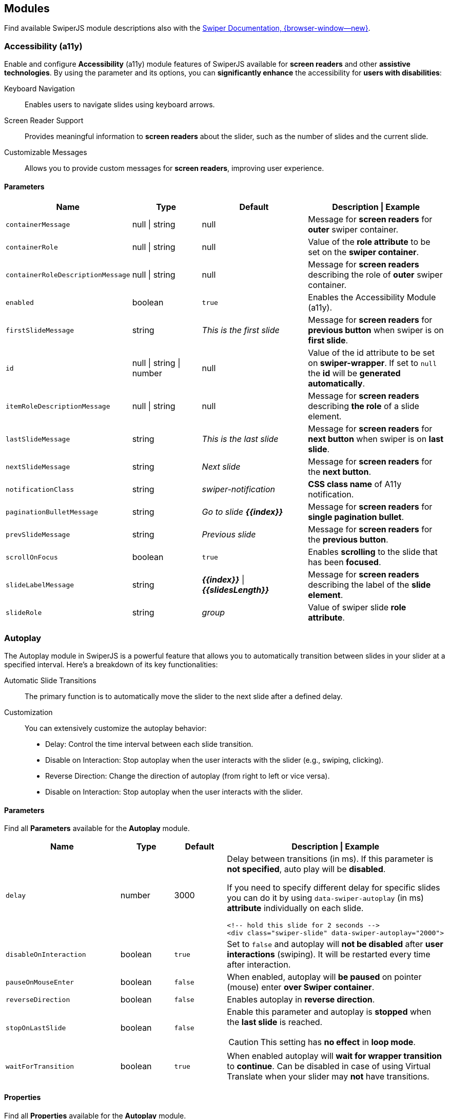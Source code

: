 [role="mt-5"]
[[swiper-modules]]
== Modules

Find available SwiperJS module descriptions also with the
https://swiperjs.com/swiper-api#modules[Swiper Documentation, {browser-window--new}].


[role="mt-5"]
[[swiper-modules-a11y]]
=== Accessibility (a11y)

Enable and configure *Accessibility* (a11y) module features of SwiperJS
available for **screen readers** and other *assistive technologies*. By using
the parameter and its options, you can *significantly enhance* the
accessibility for *users with disabilities*:

Keyboard Navigation::
Enables users to navigate slides using keyboard arrows.

Screen Reader Support::
Provides meaningful information to *screen readers* about the slider,
such as the number of slides and the current slide.

Customizable Messages::
Allows you to provide custom messages for *screen readers*, improving
user experience.

[role="mt-4"]
[[swiper-modules-a11y-parameters]]
==== Parameters

[cols="3,2,3,4a", subs=+macros, options="header", width="100%", role="rtable mt-4 mb-5"]
|===
|Name |Type |Default |Description \| Example

|`containerMessage`
|null \| string
|null
|Message for *screen readers* for *outer* swiper container.

|`containerRole`
|null \| string
|null
|Value of the *role attribute* to be set on the *swiper container*.

|`containerRoleDescriptionMessage`
|null \| string
|null
|Message for *screen readers* describing the role of *outer* swiper container.

|`enabled`
|boolean
|`true`
|Enables the Accessibility Module (a11y).

|`firstSlideMessage`
|string
|_This is the first slide_
|Message for *screen readers* for *previous button* when swiper
is on *first slide*.

|`id`
|null \| string \| number
|null
|Value of the id attribute to be set on *swiper-wrapper*. If set to
`null` the *id* will be *generated automatically*.

|`itemRoleDescriptionMessage`
|null \| string
|null
|Message for *screen readers* describing *the role* of a slide element.

|`lastSlideMessage`
|string
|_This is the last slide_
|Message for *screen readers* for *next button* when swiper
is on *last slide*.

|`nextSlideMessage`
|string
|_Next slide_
|Message for *screen readers* for the *next button*.

|`notificationClass`
|string
|_swiper-notification_
|*CSS class name* of A11y notification.

|`paginationBulletMessage`
|string
|_Go to slide **{{index}}**_
|Message for *screen readers* for *single pagination bullet*.

|`prevSlideMessage`
|string
|_Previous slide_
|Message for *screen readers* for the *previous button*.

|`scrollOnFocus`
|boolean
|`true`
|Enables *scrolling* to the slide that has been *focused*.

|`slideLabelMessage`
|string
|_**{{index}}**_ \| _**{{slidesLength}}**_
|Message for *screen readers* describing the label of the *slide element*.

|`slideRole`
|string
|_group_
|Value of swiper slide *role attribute*.

|===

[role="mt-5"]
[[swiper-modules-autoplay]]
=== Autoplay

The Autoplay module in SwiperJS is a powerful feature that allows you to
automatically transition between slides in your slider at a specified
interval. Here's a breakdown of its key functionalities:

Automatic Slide Transitions::
The primary function is to automatically move the slider to the next
slide after a defined delay.

Customization::
You can extensively customize the autoplay behavior:

* Delay:
  Control the time interval between each slide transition.
* Disable on Interaction:
  Stop autoplay when the user interacts with the slider (e.g., swiping, clicking).
* Reverse Direction:
  Change the direction of autoplay (from right to left or vice versa).
* Disable on Interaction:
  Stop autoplay when the user interacts with the slider.

[role="mt-4"]
[[swiper-modules-autoplay-parameters]]
==== Parameters

Find all *Parameters* available for the *Autoplay* module.

[cols="4,2,2,4a", subs=+macros, options="header", width="100%", role="rtable mt-4 mb-5"]
|===
|Name |Type |Default |Description \| Example

|`delay`
|number
|3000
|Delay between transitions (in ms). If this parameter is *not specified*,
auto play will be *disabled*.

If you need to specify different delay for specific slides you can do it
by using `data-swiper-autoplay` (in ms) *attribute* individually on each
slide.

[source, html]
----
<!-- hold this slide for 2 seconds -->
<div class="swiper-slide" data-swiper-autoplay="2000">
----

|`disableOnInteraction`
|boolean
|`true`
|Set to `false` and autoplay will *not be disabled* after *user interactions*
(swiping). It will be restarted every time after interaction.

|`pauseOnMouseEnter`
|boolean
|`false`
|When enabled, autoplay will *be paused* on pointer (mouse) enter
*over Swiper container*.

|`reverseDirection`
|boolean
|`false`
|Enables autoplay in *reverse direction*.

|`stopOnLastSlide`
|boolean
|`false`
|Enable this parameter and autoplay is *stopped* when the *last slide*
is reached.

[CAUTION]
====
This setting has *no effect* in *loop mode*.
====

|`waitForTransition`
|boolean
|`true`
|When enabled autoplay will *wait for wrapper transition* to *continue*.
Can be disabled in case of using Virtual Translate when your slider may
*not* have transitions.

|===

[role="mt-4"]
[[swiper-modules-autoplay-properties]]
==== Properties

Find all *Properties* available for the *Autoplay* module.

[cols="3,3,6a", subs=+macros, options="header", width="100%", role="rtable mt-4 mb-5"]
|===
|Name |Type |Description

|`paused`
|boolean
|Indicate whether autoplay is paused.

|`running`
|boolean
|Indicate whether autoplay is enabled and running.

|`timeLeft`
|number
|If autoplay is *paused*, it contains the *time left* (in ms) before
transition starts to *next slide*.

|===

[role="mt-4"]
[[swiper-modules-autoplay-methods]]
==== Methods

Find all *Methods* available for the *Autoplay* module.

[cols="3,9a", subs=+macros, options="header", width="100%", role="rtable"]
|===
|Name |Description

|`paused`
|Pause autoplay.

|`resume`
|Resume autoplay.

|`start`
|Starts autoplay.

|`stop`
|Stops autoplay.

|===

Find all events availalable for the 
[role="mt-4"]
[[swiper-modules-autoplay-events]]
==== Events

Find all *Events* available for the *Autoplay* module.

[NOTE]
====
All events receives *swiper* event *data* as an *argument*.
====

[role="mt-4"]
[[swiper-modules-event-autoplay]]
===== autoplay

Event will be fired when *slide changed* with autoplay.

[cols="12a", subs=+macros, options="header", width="100%", role="rtable mt-4 mb-5"]
|===
|Usage

|
[source, js]
----
const swiper = new Swiper('.swiper', {
  // option settings ...
  on: {
    autoplay: (swiper) => {
      // do something
    }
  }
});
----

|===

[role="mt-4"]
[[swiper-modules-event-autoplayPause]]
===== autoplayPause

Event will be fired on autoplay *pause*.

[cols="12a", subs=+macros, options="header", width="100%", role="rtable mt-4 mb-5"]
|===
|Usage

|
[source, js]
----
const swiper = new Swiper('.swiper', {
  // option settings ...
  on: {
    autoplayPause: (swiper) => {
      // do something
    }
  }
});
----

|===

[role="mt-4"]
[[swiper-modules-event-autoplayResume]]
===== autoplayResume

Event will be fired on autoplay *resume*.

[cols="12a", subs=+macros, options="header", width="100%", role="rtable mt-4 mb-5"]
|===
|Usage

|
[source, js]
----
const swiper = new Swiper('.swiper', {
  // option settings ...
  on: {
    autoplayResume: (swiper) => {
      // do something
    }
  }
});
----

|===

[role="mt-4"]
[[swiper-modules-event-autoplayStart]]
===== autoplayStart

Event will be fired in case autoplay has been *started*.

[cols="12a", subs=+macros, options="header", width="100%", role="rtable mt-4 mb-5"]
|===
|Usage

|
[source, js]
----
const swiper = new Swiper('.swiper', {
  // option settings ...
  on: {
    autoplayStart: (swiper) => {
      // do something
    }
  }
});
----

|===

[role="mt-4"]
[[swiper-modules-event-autoplayStop]]
===== autoplayStop

Event will be fired when autoplay has been *stopped*.

[cols="12a", subs=+macros, options="header", width="100%", role="rtable mt-4 mb-5"]
|===
|Usage

|
[source, js]
----
const swiper = new Swiper('.swiper', {
  // option settings ...
  on: {
    autoplayStop: (swiper) => {
      // do something
    }
  }
});
----

|===

[role="mt-4"]
[[swiper-modules-event-autoplayTimeLeft]]
===== autoplayTimeLeft

Event fires *continuously* while autoplay is *enabled*. It
contains *time left* (in ms) before transition to next slide
and *percentage* of the *time* related to *autoplay delay*.

[NOTE]
====
Receives *swiper*, *timeLeft*, *percentage* event *data* as *arguments*.
====

[cols="12a", subs=+macros, options="header", width="100%", role="rtable mt-4 mb-5"]
|===
|Usage

|
[source, js]
----
const swiper = new Swiper('.swiper', {
  // option settings ...
  on: {
    autoplayTimeLeft: (swiper, timeLeft, percentage) => {
      // do something
    }
  }
});
----

|===


[role="mt-5"]
[[swiper-modules-controller]]
=== Controller

In SwiperJS, the Controller module allows to *synchronize* the *movement*
of one or *multiple* slider instances. This is incredibly useful for
creating complex, *interconnected* slider experiences. Here's a breakdown of
its key functionalities:

Master/Slave Relationship::
You designate one swiper instance as the *master* and others as *slaves*.

Synchronized Slides::
When the *master* swiper *changes* slides, the slave swipers automatically
move to the *corresponding* position.

Inverse Control::
You can configure the slaves to move in the *opposite* direction of the
master.

By Slide or by Progress::
Control can be based on the *slide index* of the master or its overall
*progress percentage*.


[role="mt-4"]
[[swiper-modules-controller-parameters]]
==== Parameters

Find all available *parameters* available for a *Controller*.

[cols="3,2,3,4a", subs=+macros, options="header", width="100%", role="rtable mt-4 mb-5"]
|===
|Name |Type |Default |Description \| Example

|`by`
|_slide_ \| _container_
|_slide_
|Defines, as a *string*, to *control* another slider or (multiple sliders)
slide by slide. With respect to other slider's *grid* or depending on all
sliders *container*, depending on total slider percentage.

|`control`
|any
|*no default*
|Pass another sniper instance or an *array* of (multiple) sniper instances
that should be controlled by this swiper. Also accepts a *string* with a
*CSS selector* or the *HTML Element*  of a swiper.

|`inverse`
|boolean
|`false`
|If set to `true`, the controlling *direction* will be *inverted*.

|===

[role="mt-4"]
[[swiper-modules-controller-methods]]
==== Methods

Find below available *Methods* for the SwiperJS *Controller* module.

[cols="3,9a", subs=+macros, options="header", width="100%", role="rtable"]
|===
|Method |Description \| Example

|`control`
|Pass a swiper instance or an *array* of (multiple) instances that
should be *controlled* by this *swiper*.

[source, js]
----
// single instance
swiper.control(instance);

// multiple instances
swiper.control(instances[]);
----

|===


[role="mt-5"]
[[swiper-modules-cards-effect]]
=== Cards Effect

The Cards Effect module in SwiperJS adds a visually appealing, card-like
sliding *animation* for *transitions* between slides in a SwiperJS slider
instance.

[NOTE]
====
Be sure to have the parameter `effect` set to _cards_ in order to make the
module work.
====

[role="mt-4"]
[[swiper-modules-cards-effect-parameters]]
==== Parameters

Find below available *Parameters* for the SwiperJS *Cards Effect* module.

[cols="3,2,3,4a", subs=+macros, options="header", width="100%", role="rtable mt-4 mb-5"]
|===
|Name |Type |Default |Description

|`perSlideOffset`
|number
|8
|Offset distance per slide (in px).

|`perSlideRotate`
|number
|2
|Rotate angle per slide (in degrees).

|`rotate`
|boolean
|`true`
|Enables cards rotation.

|`slideShadows`
|boolean
|`true`
|Enables slides shadows.

|===


[role="mt-5"]
[[swiper-modules-scover-effect]]
=== Coverflow Effect

Be sure to have the `effect` param set to `'coverflow'` in order for
this to work.

[role="mt-4"]
[[swiper-modules-cover-effect-parameters]]
==== Parameters

[cols="3,2,3,4a", subs=+macros, options="header", width="100%", role="rtable mt-4 mb-5"]
|===
|Name |Type |Default |Description

|`depth`
|number
|100
|Depth offset in px (slides translate in Z axis).

|`modifier`
|number
|1
|Effect multiplier.

|`rotate`
|number
|50
|Slide rotate in degrees.

|`scale`
|number
|1
|Slide scale effect.

|`slideShadows`
|boolean
|`true`
|Enables slides shadows.

|`stretch`
|number
|0
|Stretch space between slides (in px).
|===


[role="mt-5"]
[[swiper-modules-creative-effect]]
=== Creative Effect

The Creative Effect module in SwiperJS is a powerful tool for creating
highly customized and visually striking slide transitions. Here's a breakdown
of its key features:

Highly Customizable Transitions::
Allows you to define unique transformations for each slide (previous, next,
and active) using properties like translate, rotate, scale, opacity, and more.
This flexibility enables you to create a wide range of effects, from subtle
shifts to dramatic 3D transformations.

Precise Control::
Offers fine-grained control over the timing and appearance of each effect
by manipulating CSS properties directly. You can adjust the intensity,
duration, and easing of transitions to achieve the desired visual impact.

[NOTE]
====
Be sure to have the parameter `effect` set to _creative_ in order to make
the module work.
====

[role="mt-4"]
[[swiper-modules-creative-effect-parameters]]
==== Parameters

Find below available *Parameters* for the SwiperJS *Creative Effect* module.

[cols="3,2,3,4a", subs=+macros, options="header", width="100%", role="rtable mt-4 mb-5"]
|===
|Name |Type |Default |Description \| Example

|`limitProgress`
|number
|1 
|Limit progress/offset to amount of side slides. If `1`, then slides all
slides after prev/next will have same state. If `2`, then all slides
after 2nd before/after active will have same state, etc.

|`next`
|CreativeEffectTransform
|*no default*
|Next slide transformations.

// kapott 1
   kapott 1

|`perspective`
|boolean
|`true`
|Enable this parameter if your custom transforms require 3D transformations
like `translateZ`, `rotateX`, `rotateY.

|`prev`
|CreativeEffectTransform
|*no defaults*
|Previous slide transformations. Accepts object of the following type:

// kapott 2
   kapott 2

|`progressMultiplier`
|number
|1
|Allows to multiply slides transformations and opacity.

|`shadowPerProgress`
|boolean
|`false`
|Splits shadow "opacity" per slide based on `limitProgress` (only if
transformation shadows enabled). E.g. setting `limitProgress: 2` and
enabling `shadowPerProgress`, will set shadow opacity to `0.5` and
`1` on two slides next to active. With this parameter disabled, all
slides beside active will have shadow with `1` opacity

|===


[role="mt-5"]
[[swiper-modules-cube-effect]]
=== Cube Effect

The Cube Effect module in SwiperJS adds a 3D cube-like rotation effect
to the *transitions* between slides in a SwiperJS slider instance.

[NOTE]
====
Be sure to have the parameter `effect` set to _cube_ in order to make the
module work.
====

[role="mt-4"]
[[swiper-modules-cube-effect-parameters]]
==== Parameters

Find below available *Parameters* for the SwiperJS *Cube Effect* module.

[cols="3,2,3,4a", subs=+macros, options="header", width="100%", role="rtable mt-4 mb-5"]
|===
|Name |Type |Default |Description

|`shadow`
|boolean
|`true`
|Enables main slider shadow.

|`shadowOffset`
|number
|20
|Main shadow offset in px.

|`shadowScale`
|number
|0.94
|Main shadow scale ratio.

|`slideShadows`
|boolean
|`true`
|Enables slides shadows.

|===


[role="mt-5"]
[[swiper-modules-fade-effect]]
=== Fade Effect

The Fade Effect module in SwiperJS is a powerful tool for creating smooth
and visually appealing *transitions* between slides in your slider.

[NOTE]
====
Be sure to have the `effect` parameter set to _fade_ in order in order to
make the module work.

Parameter `crossFade` should be set to `true` in order to avoid seeing
content *behind* or *underneath*.
====

[role="mt-4"]
[[swiper-modules-fade-effect-parameters]]
==== Parameters

Find below available *Parameters* for the SwiperJS *Fade Effect* module.

[cols="3,2,3,4a", subs=+macros, options="header", width="100%", role="rtable mt-4 mb-5"]
|===
|Name |Type |Default |Description

|`crossFade`
|boolean
|`false`
|Enables slides cross fade.
|===


[role="mt-5"]
[[swiper-modules-flip-effect]]
=== Flip Effect

The Flip Effect module in SwiperJS adds a 3D flip animation to the slides
in your slider. 

[NOTE]
====
Be sure to have the parameter `effect` set to _flip_ in order to make the
module work.
====

[role="mt-4"]
[[swiper-modules-flip-effect-parameters]]
==== Parameters

Find below available *Parameters* for the SwiperJS *Flip Effect* module.

[cols="3,2,3,4a", subs=+macros, options="header", width="100%", role="rtable mt-4 mb-5"]
|===
|Name |Type |Default |Description

|`limitRotation`
|boolean
|`true`
|Limit edge slides rotation.

|`slideShadows`
|boolean
|`true`
|Enables slides shadows.

|===


[role="mt-5"]
[[swiper-modules-free-mode]]
=== Free Mode

In SwiperJS, the Free Mode module allows for a more *fluid* and *interactive*
sliding experience. Here's a breakdown of its key features:

Free Movement::
Slides can be freely dragged and positioned anywhere within the slider
container.

Momentum::
When the user releases the slide, it continues to move with momentum,
simulating realistic inertia.

Sticky Option::
This *optional* feature *snaps* the slide to the nearest position when
it comes to rest, providing a more controlled experience.


[role="mt-4"]
[[swiper-modules-free-mode-parameters]]
==== Parameters

Find below available *Parameters* for the SwiperJS *Free Mode* module.

[cols="3,2,3,4a", subs=+macros, options="header", width="100%", role="rtable mt-4 mb-5"]
|===
|Name |Type |Default |Description

|`enabled`
|boolean
|`false`
|Whether the free mode is enabled.

|`minimumVelocity`
|number
|0.02
|Minimum touchmove-velocity required to trigger free mode momentum.

|`momentum`
|boolean
|`true`
|If enabled, then slide will keep moving for a while after you release it.

|`momentumBounce`
|boolean
|`true`
|Set to `false` if you want to disable momentum bounce in free mode.

|`momentumBounceRatio`
|number
|1
|Higher value produces larger momentum bounce effect.

|`momentumRatio`
|number
|1
|Higher value produces larger momentum distance after you release slider.

|`momentumVelocityRatio`
|number
|1
|Higher value produces larger momentum velocity after you release slider.

|`sticky`
|boolean
|`false`
|Set to enabled to enable snap to slides positions in free mode.

|===


[role="mt-5"]
[[swiper-modules-grid]]
=== Grid

The Grid module in SwiperJS allows you to create multi-row sliders,
effectively arranging slides into a grid-like structure. Here's a
breakdown of its key features:

Multi-row layouts::
Define the number of rows (`grid.rows`) to control how slides are distributed
within the slider.

Fill direction::
Control how slides fill the rows:

* grid.fill: *row*, Slides fill rows from left to right.
* grid.fill: *column*, Slides fill columns from top to bottom.

[role="mt-4"]
[[swiper-modules-grid-parameters]]
==== Parameters

Find below available *Parameters* for the SwiperJS *Grid* module.

[cols="3,2,3,4a", subs=+macros, options="header", width="100%", role="rtable mt-4 mb-5"]
|===
|Name |Type |Default |Description \| Example

|`fill`
|_row_ \| _column_
|_column_
| Can be _column_ or _row_. Defines how slides should fill rows,
by column or by row.

[NOTE]
====
If used with loop mode make sure number of slides is even specified in
loop mode requirements, or enable `loopAddBlankSlides` parameter
====

|`rows`
|number
|1
|Number of slides rows, for multirow layout.

|===


[role="mt-5"]
[[swiper-modules-hash-navigation]]
=== Hash Navigation

Hash navigation is intended to have a link to specific slide that allows
to load page with specific slide opened.

To make it work, you need to enable it by passing:

* `hashNavigation: true` parameter and adding slides hashes in
* `data-hash` attribute:

[role="mt-4"]
.HTML Structure
[source, html]
----
<div id="swiperHashNavigation" class="swiper swiper-container">
  <div class="swiper-wrapper">
    <div class="swiper-slide" data-hash="slide1">Slide 1</div>
    <div class="swiper-slide" data-hash="slide2">Slide 2</div>
    <div class="swiper-slide" data-hash="slide3">Slide 3</div>
    <div class="swiper-slide" data-hash="slide4">Slide 4</div>
    <div class="swiper-slide" data-hash="slide5">Slide 5</div>
    ...
  </div>
</div>
----

[role="mb-5"]
.Swiper Initialization
[source, js]
----
const swiper = new Swiper('#swiperHashNavigation', {
    //enable hash navigation
    hashNavigation: true
});
----

[role="mt-4"]
[[swiper-modules-hash-navigation-parameters]]
==== Parameters

Find below available *Parameters* for the SwiperJS *Hash Navigation* module.

[cols="2,2,2,6a", subs=+macros, options="header", width="100%", role="rtable mt-4 mb-5"]
|===
|Name |Type |Default |Description

|`getSlideIndex`
|function(swiper, hash)
|*no default*
|Designed to be used with Virtual slides when it is impossible to find
slide in DOM by hash (e.g. not yet rendered).

|`replaceState`
|boolean
|`false`
|Works in addition to hashnav to replace current url state with the new one
instead of adding it to history.

|`watchState`
|boolean
|`false`
|Set to `true` to enable also navigation through slides (when hashnav is
enabled) by browser history or by setting directly hash on document location.

|===

[role="mt-4"]
[[swiper-modules-hash-navigation-events]]
==== Events

Find below available *Events* for the SwiperJS *Hash Navigation* module.

[role="mt-4"]
[[swiper-modules-hash-navigation-events-hashChange]]
===== hashChange

Event fired on window hash change.

[cols="12a", subs=+macros, options="header", width="100%", role="rtable mt-4 mb-5"]
|===
|Usage

|
[source, js]
----
const swiper = new Swiper('.swiper', {
  // option settings ...
  on: {
    hashChange: (swiper) => {
      // do something
    }
  }
});
----

|===

[role="mt-4"]
[[swiper-modules-hash-navigation-events-hashSet]]
===== hashSet

Event fired when swiper updates the hash.

[cols="12a", subs=+macros, options="header", width="100%", role="rtable mt-4 mb-5"]
|===
|Usage

|
[source, js]
----
const swiper = new Swiper('.swiper', {
  // option settings ...
  on: {
    hashSet: (swiper) => {
      // do something
    }
  }
});
----

|===


[role="mt-5"]
[[swiper-modules-history-navigation]]
=== History Navigation

The History Navigation module in SwiperJS allows you to integrate Swiper
with *history* of your browser. This means, when you navigate between slides
in your Swiper, the browser's URL will be updated to reflect the current
slide. This is useful for:

Browser back/forward buttons:: Users can navigate through the slides
using their browser's back and forward buttons, providing a familiar and
intuitive user experience.

Bookmarking specific slides::
Users can easily bookmark a particular slide and return to it later.

Sharing specific slides::
Sharing the URL of a specific slide with others allows them to directly
access that slide.

SEO:: Search engines can index *individual slides* and potentially this may
*improve* your website's *search rank*.

[role="mt-4"]
[[swiper-modules-history-navigation-parameters]]
==== Parameters

Find below available *Parameters* for the SwiperJS *Navigation* module.

[cols="2,2,2,6a", subs=+macros, options="header", width="100%", role="rtable mt-4 mb-5"]
|===
|Name |Type |Default |Description \| Example

|`enabled`
|boolean
|`false`
|Enables the History Plugin.

|`keepQuery`
|boolean
|`false`
|Keep query parameters when changing browser url.

|`key`
|string
|_slides_
|URL key for slides.

|`replaceState`
|boolean
|`false`
|Works in addition to hashnav or history to replace current url state
with the new one instead of adding it to history.

|`root`
|string
|empty string
|swiper page root, useful to specify when you use SwiperJS history mode
not on root website page. For example can be `https://my-website.com/` or
`https://my-website.com/subpage/` or `/subpage/`

|===


[role="mt-5"]
[[swiper-modules-keyboard-control]]
=== Keyboard Control

The Keyboard Control module in SwiperJS enables *navigation* through slides
using the keyboard. Here's a breakdown of its key functionalities:

Default Keys::
Typically uses arrow keys (left/right) to navigate between slides.

Customizable::
You can potentially configure it to use other keys if needed.

Viewport Control::
This option allows you to control whether keyboard navigation works only
when the SwiperJS instance is within the viewport. This can be useful to
prevent *accidental navigation* when the swiper is off-screen.

[role="mt-4"]
[[swiper-modules-keyboard-control-parameters]]
==== Parameters

Find below available *Parameters* for the SwiperJS *Keyboard Control* module.

[cols="3,2,3,4a", subs=+macros, options="header", width="100%", role="rtable mt-4 mb-5"]
|===
|Name |Type |Default |Description \| Example

|`enabled`
|boolean
|`false`
|Set to `true` to enable keyboard control.

|`onlyInViewport`
|boolean
|`true`
|When enabled it will control sliders that are currently in viewport.

|`pageUpDown`
|boolean
|`true`
|When enabled it will enable keyboard navigation by Page Up and Page Down keys.
|===

[role="mt-4"]
[[swiper-modules-keyboard-control-Properties]]
==== Properties

Find below available *Properties* for the SwiperJS *Keyboard Control* module.

[cols="3,3,6a", subs=+macros, options="header", width="100%", role="rtable mt-4 mb-5"]
|===
|Name |Type |Description

|`enabled`
|boolean
|Whether the keyboard control is enabled.

|===

[role="mt-4"]
[[swiper-modules-keyboard-control-methods]]
==== Methods

Find below available *Methods* for the SwiperJS *Keyboard Control* module.

[cols="3,9a", subs=+macros, options="header", width="100%", role="rtable"]
|===
|Method |Description

|`disable`
|Disable keyboard control.

|`enable`
|Enable keyboard control.

|===

[role="mt-4"]
[[swiper-modules-keyboard-control-events]]
==== Events

Find below available *Events* for the SwiperJS *Keyboard Control* module.

[role="mt-4"]
[[swiper-modules-keyboard-control-events-keyPress]]
===== keyPress

Event fired on key press.

[cols="12a", subs=+macros, options="header", width="100%", role="rtable mt-4 mb-5"]
|===
|Usage

|
[source, js]
----
const swiper = new Swiper('.swiper', {
  // option settings ...
  on: {
    keyPress: (swiper, keyCode) => {
      // do something
    }
  }
});
----

|===


[role="mt-5"]
[[swiper-modules-lazy-loading]]
=== Lazy Loading

Since version 9 SwiperJSdoesn't have a specific lazy loading API, as it
relies on native browser lazy loading feature. To use lazy loading, we
just need to set `loading="lazy"` on images and add preloader element:

[role="mt-4"]
.Example
[source, html]
----
<div class="swiper">
  <div class="swiper-wrapper">
    <!-- Lazy image -->
    <div class="swiper-slide">
      <img src="path/to/picture-1.jpg" loading="lazy" />
      <div class="swiper-lazy-preloader"></div>
    </div>
    <!-- Lazy image with srcset -->
    <div class="swiper-slide">
      <img
        src="path/to/logo-small.png"
        srcset="path/to/logo-large.png 2x"
        loading="lazy"
        />
      <div class="swiper-lazy-preloader"></div>
    </div>
  </div>
</div>
----

As you see:

* Lazy image must have `loading="lazy"` attribute
* Add animated preloader spinner to slide which will be removed
  automatically after image loaded:

[source, html]
----
<div class="swiper-lazy-preloader"></div>
----

Or white one for dark *layout*:

[source, html]
----
<div class="swiper-lazy-preloader swiper-lazy-preloader-white"></div>
----


[role="mt-5"]
[[swiper-modules-manipulation]]
=== Manipulation

The Manipulation module adds useful methods to SwiperJS for manipulating
slides. The module provides methods for dynamically adding, removing, and
rearranging slides within the slider.

[role="mt-4 mb-5"]
[NOTE]
====
It makes sense to use it only with SwiperJS Core version, amd is *not*
intended to be used with SwiperJS Environments like *React* or *Vue*.
====

[role="mt-4"]
[[swiper-modules-manipulation-methods]]
==== Methods

Find below available *Methods* for the SwiperJS *Manipulation* module.

[cols="4,8a", subs=+macros, options="header", width="100%", role="rtable"]
|===
|Method |Description \| Example

|`addSlide(index, slides)`
|Add new slides to the required index. Slides could be *HTML Element* or
*HTML string* with new slide or *array* with such slides.

[source, js]
----
addSlide(1, '<div class="swiper-slide">Slide 10"</div>')
addSlide(1, [
  '<div class="swiper-slide">Slide 10"</div>',
  '<div class="swiper-slide">Slide 11"</div>'
]);
----

|`appendSlide(index, slides)`
|Add new slides to the end. Slides could be a *HTML Element* or *HTML string*
with new slide or *array* with such slides.

[source, js]
----
appendSlide('<div class="swiper-slide">Slide 10"</div>')
appendSlide([
  '<div class="swiper-slide">Slide 10"</div>',
  '<div class="swiper-slide">Slide 11"</div>'
]);
----

|`prependSlide(index, slides)`
|Add new slides to the beginning. Slides could be *HTML Element* or 
*HTML string* with new slide or *array* with such slides.

[source, js]
----
prependSlide('<div class="swiper-slide">Slide 0"</div>')
prependSlide([
  '<div class="swiper-slide">Slide 1"</div>',
  '<div class="swiper-slide">Slide 2"</div>'
]);
----

|`removeAllSlides(index, slides)`
|Remove all slides.

[source, js]
----
removeSlide(0);       // remove first slide
removeSlide([0, 1]);  // remove first and second slides
removeAllSlides();    // Remove all slides
----

|`removeSlide(index, slides)`
|Remove selected slides. *SlideIndex* could be a number with slide *index*
to remove or *array* with indexes.

[source, js]
----
removeSlide(0);       // remove first slide
removeSlide([0, 1]);  // remove first and second slides
removeAllSlides();    // Remove all slides
----

|===


[role="mt-5"]
[[swiper-modules-mousewheel-control]]
=== Mousewheel Control

The Mousewheel Control module in SwiperJS enables users to navigate
through the slides of a SwiperJS instance using their mouse wheel. Here's a
breakdown of its key functionalities:

Smooth Scrolling::
Allows for smooth and intuitive navigation through slides by scrolling
the mouse wheel.

Configurable::
Offers options to customize mousewheel behavior, such as:

* releaseOnEdges: Allows page scrolling when the swiper reaches
  the beginning or end.

* invert: Inverts the scrolling direction e.g. for scrolling up moves to
  the next slide.

Axis Control::
Can be configured to *restrict* mousewheel *scrolling* to a defined
axis, e.g. for only *horizontal* scrolling in horizontal mode.

[role="mt-4"]
[[swiper-modules-mousewheel-control-parameters]]
==== Parameters

Find below available *Parameters* for the SwiperJS *Mousewheel Control* module.

[cols="3,2,3,4a", subs=+macros, options="header", width="100%", role="rtable mt-4 mb-5"]
|===
|Name |Type |Default |Description

|`enabled`
|boolean
|`false`
|Set to `true` to enable mousewheel control.

|`eventsTarget`
|string
|_container_
|String with *CSS selector* or *HTML element* of the container accepting
mousewheel events. By default it is swiper.

|`forceToAxis`
|boolean
|`false`
|Set to `true` to force mousewheel swipes to axis. So in horizontal mode
mousewheel will work only with horizontal mousewheel scrolling, and only
with vertical scrolling in vertical mode.

|`invert`
|boolean
|`false`
|Set to `true` to invert sliding direction.

|`noMousewheelClass`
|string
|_swiper-no-mousewheel_
|Scrolling on elements with this class will be ignored.

|`releaseOnEdges`
|boolean
|`false`
|Set to `true` and swiper will release mousewheel event and allow page
scrolling when swiper is on edge positions (in the beginning or in the
end).

|`sensitivity`
|number
|1
|Multiplier of mousewheel data, allows to tweak mouse wheel sensitivity.

|`thresholdDelta`
|null \| number
|null
|Minimum mousewheel scroll delta to trigger swiper slide change.

|`thresholdTime`
|null \| number
|null
|Minimum mousewheel scroll time delta (in ms) to trigger swiper slide change.

|===

[role="mt-4"]
[[swiper-modules-mousewheel-control-properties]]
==== Properties

Find below available *Properties* for the SwiperJS *Keyboard Control* module.

[cols="3,3,6a", subs=+macros, options="header", width="100%", role="rtable mt-4 mb-5"]
|===
|Name |Type |Description

|`enabled`
|boolean
|Whether the mousewheel control is enabled.

|===

[role="mt-4"]
[[swiper-modules-mousewheel-control-methods]]
==== Methods

Find below available *Methods* for the SwiperJS *Mousewheel Control* module.
 
[cols="4,8a", subs=+macros, options="header", width="100%", role="rtable mt-4 mb-5"]
|===
|Method |Description

|`disable`
|Disable mousewheel control.

|`enable`
|Enable mousewheel control.

|===

[role="mt-4"]
[[swiper-modules-mousewheel-control-events]]
==== Events

Find below available *Events* for the SwiperJS *Mousewheel Control* module.

[role="mt-4"]
[[swiper-modules-mousewheel-control-events-scroll]]
===== scroll

Event fired on mousewheel scroll.

[cols="12a", subs=+macros, options="header", width="100%", role="rtable mt-4 mb-5"]
|===
|Usage

|
[source, js]
----
const swiper = new Swiper('.swiper', {
  // option settings ...
  on: {
    scroll: (swiper, event) => {
      // do something
    }
  }
});
----

|===


[role="mt-5"]
[[swiper-modules-navigation]]
=== Navigation

In SwiperJS, the Navigation module provides a way to control the slider's
movement using dedicated "next" and "previous" buttons.

Customizable Buttons::
You can use your own HTML elements (like buttons or icons) as navigation
controls.

Flexibility::
The module offers options to customize the appearance and behavior of
the navigation buttons.


[role="mt-5"]
[[swiper-modules-navigation-parameters]]
==== Parameters

Find below available *Parameters* for the SwiperJS *Navigation* module.

// [cols="3,2,3,4a", subs=+macros, options="header", width="100%", role="rtable mt-4 mb-5"]
[cols=",,,", subs=+macros, options="header", width="100%", role="rtable mt-4 mb-5"]
|===
|Name |Type |Default |Description

|`disabledClass`
|string
|_swiper-button-disabled_
|*CSS class name* added to navigation button when it becomes disabled.

|`enabled`
|boolean
|*no default*
|Boolean property to use with breakpoints to *enable/disable* navigation
on certain *breakpoints*

|`hiddenClass`
|string
|_swiper-button-hidden_
|*CSS class name* added to *navigation button* when it becomes *hidden*.

|`hideOnClick`
|boolean
|`false`
|*Toggle* navigation *button visibility* after *click* on Slider's container.

|`lockClass`
|string
|swiper-button-lock
|*CSS class name* added to *navigation button* when it is *disabled*.

|`navigationDisabledClass`
|string
|_swiper-navigation-disabled_
|*CSS class name* added *on swiper container* when navigation is *disabled*
by *breakpoint*

|`nextEl`
|any
|null
|String with *CSS selector* or *HTML element* of the element that will
work like *next button* after click on it.

|`prevEl`
|any
|null
|String with *CSS selector* or *HTML element* of the element that will
work like *prev button* after click on it.
|===

[role="mt-4"]
[[swiper-modules-navigation-properties]]
==== Properties

Find below available *Properties* for the SwiperJS *Navigation* module.

[cols="3,9a", subs=+macros, options="header", width="100%", role="rtable mt-4 mb-5" mb-5]
|===
|Name |Description \| Example

|`nextEl`
|HTMLElement of *next* navigation button.

|`prevEl`
|HTMLElement of *previous* navigation button

|===

[role="mt-4"]
[[swiper-modules-navigation-methods]]
==== Methods

Find below available *Methods* for the SwiperJS *Navigation* module.

[cols="3,9a", subs=+macros, options="header", width="100%", role="rtable mt-4 mb-5" mb-5]
|===
|Name |Description

|`destroy()`
|Destroy navigation.

|`init()`
|Initialize navigation.

|`update()`
|Update navigation buttons state (enabled/disabled).

|===

[role="mt-4"]
[[swiper-modules-navigation-events]]
==== Events

Find below available Events for the SwiperJS *Navigation* module.

[role="mt-4"]
[[swiper-modules-navigation-events-navigationHide]]
===== navigationHide

Event will be fired on *navigation hide*

[cols="12a", subs=+macros, options="header", width="100%", role="rtable mt-4 mb-5"]
|===
|Usage

|
[source, js]
----
const swiper = new Swiper('.swiper', {
  // option settings ...
  on: {
    navigationHide: (swiper) => {
      // do something
    }
  }
});
----

|===

[role="mt-4"]
[[swiper-modules-navigation-events-navigationNext]]
===== navigationNext

Event will be fired on *click* the navigation *next button*.

[cols="12a", subs=+macros, options="header", width="100%", role="rtable mt-4 mb-5"]
|===
|Usage

|
[source, js]
----
const swiper = new Swiper('.swiper', {
  // option settings ...
  on: {
    navigationNext: (swiper) => {
      // do something
    }
  }
});
----

|===

[role="mt-4"]
[[swiper-modules-navigation-events-navigationPrev]]
===== navigationPrev

Event will be fired on *click* the navigation *prev button*.

[cols="12a", subs=+macros, options="header", width="100%", role="rtable mt-4 mb-5"]
|===
|Usage

|
[source, js]
----
const swiper = new Swiper('.swiper', {
  // option settings ...
  on: {
    navigationPrev: (swiper) => {
      // do something
    }
  }
});
----

|===

[role="mt-4"]
[[swiper-modules-navigation-events-navigationShow]]
===== navigationShow

Event will be fired on *navigation show*.

[cols="12a", subs=+macros, options="header", width="100%", role="rtable mt-4 mb-5"]
|===
|Usage

|
[source, js]
----
const swiper = new Swiper('.swiper', {
  // option settings ...
  on: {
    navigationShow: (swiper) => {
      // do something
    }
  }
});
----

|===

[role="mt-4"]
[[swiper-modules-navigation-css-properties]]
==== CSS Properties

Find below available *CSS Properties* for the SwiperJS *Navigation* module.

[source, css]
----
{
  --swiper-navigation-size: 44px;
  --swiper-navigation-top-offset: 50%;
  --swiper-navigation-sides-offset: 10px;
  --swiper-navigation-color: var(--swiper-theme-color);
}
----


[role="mt-5"]
[[swiper-modules-pagination]]
=== Pagination

The Pagination module in SwiperJS is a powerful tool that allows you to
easily add visual indicators to your slider, making it clear to users
how many slides there are and which slide they are currently viewing.
Here's a breakdown of its key functionalities:

Active State::
The indicator corresponding to the currently active slide is visually
highlighted to provide immediate feedback to the user.

User Interaction::
In many cases, the pagination indicators are clickable. Clicking on an
indicator will directly navigate the slider to the corresponding slide.

Visual Indicators::
The module generates a set of visual indicators (often small dots or numbers)
that represent each slide in your slider.

[role="mt-4"]
[[swiper-modules-pagination-parameters]]
==== Parameters

Find below available *Parameters* for the SwiperJS *Pagination* module.

// [cols="2,2,2,6a", subs=+macros, options="header", width="100%", role="rtable mt-4 mb-5"]
[cols=",,,", subs=+macros, options="header", width="100%", role="rtable mt-4 mb-5"]
|===
|Name |Type |Default |Description \| Example

|`bulletActiveClass`
|string
|_swiper-pagination-bullet-active_
|*CSS class name* of the *active* pagination *bullet*.

|`bulletClass`
|string
|_swiper-pagination-bullet_
|*CSS class name* of the pagination *bullet*.

|`bulletElement`
|string
|_span_
|Defines which HTML tag will be used to represent single pagination bullet.
Only for pagination type of _bullets_ .

|`clickable`
|boolean
|`false`
|If `true` then clicking on pagination button will cause transition
to appropriate slide. Only for bullets pagination type.

|`clickableClass`
|string
|_swiper-pagination-clickable_
|*CSS class name* set to pagination if its *clickable*.

|`currentClass`
|string
|_swiper-pagination-current_
|*CSS class name* of the element with currently active index in
*fraction* pagination.

|`dynamicBullets`
|boolean
|`false`
|Good to enable if you use bullets pagination with a lot of slides.
So it will keep only few bullets visible at the same time.

|`dynamicMainBullets`
|number
|1
|The number of main bullets visible when `dynamicBullets` is enabled.

|`el`
|any
|null
|String with CSS selector or HTML element of the container with pagination.

|`enabled`
|boolean
|*no default*
|Boolean property to use with breakpoints to enable/disable pagination
on certain breakpoints.

|`formatFractionCurrent`
|function(number)
|*no default*
|Format fraction pagination current number. Function receives current
number, and you need to return formatted value.

|`formatFractionTotal`
|function(number)
|*no default*
|Format fraction pagination total number. Function receives total number,
and you need to return formatted value.

|`hiddenClass`
|string
|_swiper-pagination-hidden_
|*CSS class name* of pagination when it becomes inactive.

|`hideOnClick`
|boolean
|`true`
|Toggle (hide/show) pagination container visibility after click on
slider's container.

|`horizontalClass`
|string
|_swiper-pagination-horizontal_
|CSS class name set to pagination in horizontal Swiper.

|`lockClass`
|string
|_swiper-pagination-lock_
|*CSS class name* set to pagination when it is disabled.

|`modifierClass`
|string
|_swiper-pagination-_
|The *beginning* of the *modifier CSS class name* that will be added
to pagination depending on parameters.

|`paginationDisabledClass`
|string
|_swiper-pagination-disabled_
|*CSS class name* added on swiper container and pagination element
when pagination is disabled by breakpoint.

|`progressbarFillClass`
|string
|_swiper-pagination-progressbar-fill_
|*CSS class name* of pagination progressbar fill element.

|`progressbarOpposite`
|boolean
|`false`
|Makes pagination progressbar opposite to Swiper's `direction`
parameter, means vertical progressbar for horizontal swiper direction
and horizontal progressbar for vertical swiper direction

|`progressbarOppositeClass`
|string
|_swiper-pagination-progressbar-opposite_
|*CSS class name* of pagination progressbar opposite

|`renderBullet`
|function(args)
|*no default*
a|This parameter allows totally customize pagination bullets, you need to
pass here a function that accepts `index` number of pagination bullet
and required element class name (`className`). Only for `'bullets'`
pagination type.

[source, js]
----
const swiper = new Swiper('.swiper', {
    //...
    renderBullet: function (index, className) {
        return '<span class="' + className + '">' + (index + 1) + '</span>';
    }
});
----

|`renderCustom`
|function(args)
|*no default*
a|This parameter is required for _custom_ pagination type where you
have to specify how it should be rendered.

[source, js]
----
const swiper = new Swiper('.swiper', {
    //...
    renderCustom: function (swiper, current, total) {
        return current + ' of ' + total;
    }
});
----

|`renderFraction`
|function(args)
|*no default*
a|This parameter allows to customize *fraction* pagination html. Only for
_fraction_ pagination type.

[source, js]
----
const swiper = new Swiper('.swiper', {
    //...
    renderFraction: function (currentClass, totalClass) {
        return '<span class="' + currentClass + '"></span>' +
                ' of ' +
                '<span class="' + totalClass + '"></span>';
    }
});
----

|`renderProgressbar`
|function(args)
|*no default*
a|This parameter allows to customize "progress" pagination. Only for
_progress_ pagination type

[source, js]
----
const swiper = new Swiper('.swiper', {
    //...
    renderProgressbar: function (progressbarFillClass) {
        return '<span class="' + progressbarFillClass + '"></span>';
    }
});
----

|`totalClass`
|string
|_swiper-pagination-total_
|*CSS class name* of the element with total number of *snaps* in
*fraction* pagination.

|`type`
|string
|_bullets_
|String with type of pagination. +
Can be _bullets_, _fraction_ , _progressbar_ or _custom_.

|`verticalClass`
|string
|_swiper-pagination-vertical_
|*CSS class name* set to pagination in vertical Swiper.

|===

[role="mt-4"]
[[swiper-modules-pagination-properties]]
==== Properties

Find below available *Properties* for the SwiperJS *Pagination* module.

[cols="3,9a", subs=+macros, options="header", width="100%", role="rtable mt-4 mb-5" mb-5]
|===
|Property |Description \| Example

|`bullets`
|Array of pagination bullets HTML elements. To get specific slide
HTMLElement use `swiper.pagination.bullets[1]`.

|`el`
|HTMLElement of pagination container element.

|===

[role="mt-4"]
[[swiper-modules-pagination-methods]]
==== Methods

Find below available *Methods* for the SwiperJS *Pagination* module.

[cols="3,9a", subs=+macros, options="header", width="100%", role="rtable mt-4 mb-5" mb-5]
|===
|Method |Description

|`destroy`
|Destroy pagination.

|`init`
|Initialize pagination.

|`render`
|Render pagination layout.

|`update`
|Update pagination state of *enabled* \| *disabled* \| *active*.
|===

[role="mt-4"]
[[swiper-modules-pagination-events]]
==== Events

Find below available *Events* for the SwiperJS *Pagination* module.

[role="mt-4"]
[[swiper-modules-pagination-events-paginationHide]]
===== paginationHide

Event will be fired on pagination hide.

[cols="12a", subs=+macros, options="header", width="100%", role="rtable mt-4 mb-5"]
|===
|Usage

|
[source, js]
----
const swiper = new Swiper('.swiper', {
  // option settings ...
  on: {
    paginationHide: (swiper) => {
      // do something
    }
  }
});
----

|===

[role="mt-4"]
[[swiper-modules-pagination-events-paginationRender]]
===== paginationRender

Event will be fired after pagination rendered.

[cols="12a", subs=+macros, options="header", width="100%", role="rtable mt-4 mb-5"]
|===
|Usage

|
[source, js]
----
const swiper = new Swiper('.swiper', {
  // option settings ...
  on: {
    paginationRender: (swiper) => {
      // do something
    }
  }
});
----

|===

[role="mt-4"]
[[swiper-modules-pagination-events-paginationShow]]
===== paginationShow

Event will be fired when pagination is *shown*.

[NOTE]
====
Receives *paginationEl* event as an *argument*.
====

[cols="12a", subs=+macros, options="header", width="100%", role="rtable mt-4 mb-5"]
|===
|Usage

|
[source, js]
----
const swiper = new Swiper('.swiper', {
  // option settings ...
  on: {
    paginationShow: (swiper, paginationEl) => {
      // do something
    }
  }
});
----

|===

[role="mt-4"]
[[swiper-modules-pagination-events-paginationUpdate]]
===== paginationUpdate

Event will be fired when pagination updated

[NOTE]
====
Receives *paginationEl* event as an *argument*.
====

[cols="12a", subs=+macros, options="header", width="100%", role="rtable mt-4 mb-5"]
|===
|Usage

|
[source, js]
----
const swiper = new Swiper('.swiper', {
  // option settings ...
  on: {
    paginationUpdate: (swiper, paginationEl) => {
      // do something
    }
  }
});
----

|===

[role="mt-4"]
[[swiper-modules-pagination-css-properties]]
==== CSS Properties

Find below available *CSS Properties* for the SwiperJS *Pagination* module.

[source, css]
----
{
  --swiper-pagination-color: var(--swiper-theme-color);
  --swiper-pagination-left: auto;
  --swiper-pagination-right: 8px;
  --swiper-pagination-bottom: 8px;
  --swiper-pagination-top: auto;
  --swiper-pagination-fraction-color: inherit;
  --swiper-pagination-progressbar-bg-color: rgba(0, 0, 0, 0.25);
  --swiper-pagination-progressbar-size: 4px;
  --swiper-pagination-bullet-size: 8px;
  --swiper-pagination-bullet-width: 8px;
  --swiper-pagination-bullet-height: 8px;
  --swiper-pagination-bullet-inactive-color: #000;
  --swiper-pagination-bullet-inactive-opacity: 0.2;
  --swiper-pagination-bullet-opacity: 1;
  --swiper-pagination-bullet-horizontal-gap: 4px;
  --swiper-pagination-bullet-vertical-gap: 6px;
}
----


[role="mt-5"]
[[swiper-modules-parallax]]
=== Parallax

The SwiperJS parallax module supports parallax transition effects for
swiper/slides nested elements. There are two types of parallax elements
supported:

* Direct child elements of `swiper`. Parallax effect for such elements
  will depend on total slider progress. Useful for parallax backgrounds.

* Slides child elements. Parallax effect for such elements will depend
  on slide progress

To enable parallax effects you need to init SwiperJS instance with passed
`parallax: true` parameter and add one of the following (or mix)
attributes to required elements:

* `data-swiper-parallax`, enable transform-translate parallax transition.
   This attribute may accept:

** `number`, value in px (as for title, subtitle in example above) to
move element depending on progress. In this case such element will be
moved on ± this value in px depending on slide position (next or
previous)

** `percentage`, (as for "parallax-bg") to move element depending on
    progress and on its size. In this case such element will be moved
    on ± this percentage of its size (width in horizontal direction,
    and height in vertical direction) depending on slide position
    (next or previous). So if element has 400px width and you specified
    data-swiper-parallax="50%" then it will be moved on ± 200px

* `data-swiper-parallax-x`, same but for x-axis direction
* `data-swiper-parallax-y`, same but for y-axis direction
* `data-swiper-parallax-scale`, scale ratio of the parallax element
   when it is in "inactive" (not on active slide) state
* `data-swiper-parallax-opacity`, opacity of the parallax element
   when it is in "inactive" (not on active slide) state
* `data-swiper-parallax-duration`, custom transition duration for
   parallax elements

[role="mt-4"]
.Example
[source, html]
----
<div class="swiper">
  <!-- Parallax background element -->
  <div
    class="parallax-bg"
    style="background-image:url(path/to/image.jpg)"
    data-swiper-parallax="-23%"
    ></div>
  <div class="swiper-wrapper">
    <div class="swiper-slide">
      <!-- Each slide has parallax title -->
      <div class="title" data-swiper-parallax="-100">Slide 1</div>
      <!-- Parallax subtitle -->
      <div class="subtitle" data-swiper-parallax="-200">Subtitle</div>
      <!-- And parallax text with custom transition duration -->
      <div
        class="text"
        data-swiper-parallax="-300"
        data-swiper-parallax-duration="600"
        >
        <p>Lorem ipsum dolor sit amet, ...</p>
      </div>
      <!-- Opacity parallax -->
      <div data-swiper-parallax-opacity="0.5">I will change opacity</div>
      <!-- Scale parallax -->
      <div data-swiper-parallax-scale="0.15">I will change scale</div>
    </div>
    ...
  </div>
</div>
----

[role="mt-4"]
[[swiper-modules-parallax-parameters]]
==== Parameters

Find below available *Parameters* for the SwiperJS *Parallax* module.

[cols="3,2,3,4a", subs=+macros, options="header", width="100%", role="rtable mt-4 mb-5"]
|===
|Name |Type |Default |Description

|`enabled`
|boolean
|`false`
|Enable, if you want to use *parallaxed* elements inside of slider.
|===


[role="mt-5"]
[[swiper-modules-scrollbar]]
=== Scrollbar

The Scrollbar module in SwiperJS is a powerful tool that enhances user
interaction and provides visual feedback within your slider. Here's a
breakdown of its key functionalities:

Visual Indicator::
The module renders a visual scrollbar that dynamically reflects the
slider's current position. This provides users with a clear understanding
of where they are within the overall content.

Draggable Interaction::
The scrollbar can be made draggable, allowing users to directly control
the slider's position by moving the scrollbar handle. This offers an
alternative navigation method to swiping or clicking.

Customization::
You can extensively customize the appearance and behavior of the scrollbar
to match your project's design. This includes options for size, color,
position, and more.

[role="mt-4"]
[[swiper-modules-scrollbar-parameters]]
==== Parameters

Find below available *Parameters* for the SwiperJS *Scrollbar* module.

// [cols="3,2,3,4a", subs=+macros, options="header", width="100%", role="rtable mt-4 mb-5"]
[cols=",,,", subs=+macros, options="header", width="100%", role="rtable mt-4 mb-5"]
|===
|Name |Type |Default |Description

|`dragClass`
|string
|_swiper-scrollbar-drag_
|Scrollbar draggable element *CSS class*.

|`dragSize`
|number \| _auto_
|_auto_
|*Size* of scrollbar *draggable element* in px.

|`draggable`
|boolean
|`false`
|Set to `true` to enable make *scrollbar draggable* that allows you to
control slider position.

|`el`
|any
|null
|String with *CSS selector* or *HTML element* of the container with scrollbar.

|`enabled`
|boolean
|*no default*
|Boolean property to use with breakpoints to enable \| disable *scrollbar*
on certain *breakpoints*.

|`hide`
|boolean
|`true`
|Hide scrollbar automatically *after* user interaction.

|`horizontalClass`
|string
|_swiper-scrollbar-horizontal_
|*CSS class name* set to scrollbar in *horizontal* Swiper.

|`lockClass`
|string
|_swiper-scrollbar-lock_
|Scrollbar element additional CSS class when it is disabled.

|`scrollbarDisabledClass`
|string
|_swiper-scrollbar-disabled_
|*CSS class name* added on swiper container and scrollbar element when
scrollbar is *disabled* by *breakpoint*.

|`snapOnRelease`
|boolean
|`false`
|Set to `true` to snap slider position to slides when you release scrollbar.

|`verticalClass`
|string
|_swiper-scrollbar-vertical_
|*CSS class name* set to scrollbar in *vertical* Swiper.
|===

[role="mt-4"]
[[swiper-modules-scrollbar-properties]]
==== Properties

Find below available *Properties* for the SwiperJS *Scrollbar* module.

[cols="3,9a", subs=+macros, options="header", width="100%", role="rtable mt-4 mb-5" mb-5]
|===
|Property |Description

|`dragEl`
|*HTML Element* of Scrollbar *draggable handler* element.

|`el`
|HTML Element of Scrollbar *container* element.

|===


[role="mt-4"]
[[swiper-modules-scrollbar-methods]]
==== Methods

Find below available *Methods* for the SwiperJS *Scrollbar* module.

[cols="3,9a", subs=+macros, options="header", width="100%", role="rtable mt-4 mb-5" mb-5]
|===
|Name |Description

|`destroy`
|Destroy *scrollbar*.

|`init`
|Initialize *scrollbar*.

|`setTranslate`
|Updates *scrollbar translate*.

|`updateSize`
|Updates scrollbar *track and handler* sizes.

|===

[role="mt-4"]
[[swiper-modules-scrollbar-events]]
==== Events

[role="mt-4"]
[[swiper-modules-event-scrollbarDragEnd]]
===== scrollbarDragEnd

Event fired on draggable scrollbar *drag end*.

[NOTE]
====
Receives *scrollbar event* as an *argument*.
====

[cols="12a", subs=+macros, options="header", width="100%", role="rtable mt-4 mb-5"]
|===
|Usage

|
[source, js]
----
const swiper = new Swiper('.swiper', {
  // option settings ...
  on: {
    scrollbarDragEnd: (swiper, event) => {
      // do something
    }
  }
});
----

|===

[role="mt-4"]
[[swiper-modules-event-scrollbarDragMove]]
===== scrollbarDragMove

Event will be fired on draggable scrollbar *drag move*.

[NOTE]
====
Receives *scrollbar event* as an *argument*.
====

[cols="12a", subs=+macros, options="header", width="100%", role="rtable mt-4 mb-5"]
|===
|Usage

|
[source, js]
----
const swiper = new Swiper('.swiper', {
  // option settings ...
  on: {
    scrollbarDragMove: (swiper, event) => {
      // do something
    }
  }
});
----

|===

[role="mt-4"]
[[swiper-modules-event-scrollbarDragStart]]
===== scrollbarDragStart

Event will be fired on draggable scrollbar *drag start*.

[NOTE]
====
Receives *scrollbar event* as an *argument*.
====

[cols="12a", subs=+macros, options="header", width="100%", role="rtable mt-4 mb-5"]
|===
|Usage

|
[source, js]
----
const swiper = new Swiper('.swiper', {
  // option settings ...
  on: {
    scrollbarDragStart: (swiper, event) => {
      // do something
    }
  }
});
----

|===

[role="mt-4"]
[[swiper-modules-scrollbar-css-properties]]
==== CSS Properties

[source, css]
----
{
  --swiper-scrollbar-border-radius: 10px;
  --swiper-scrollbar-top: auto;
  --swiper-scrollbar-bottom: 4px;
  --swiper-scrollbar-left: auto;
  --swiper-scrollbar-right: 4px;
  --swiper-scrollbar-sides-offset: 1%;
  --swiper-scrollbar-bg-color: rgba(0, 0, 0, 0.1);
  --swiper-scrollbar-drag-bg-color: rgba(0, 0, 0, 0.5);
  --swiper-scrollbar-size: 4px;
}
----


[role="mt-5"]
[[swiper-modules-thumbs]]
=== Thumbs

In SwiperJS, the Thumbs module enables to create a *thumbnail* navigation
(slave) for (master) sliders.

In addition to the SwiperJS <<Controller>> module the API comes with the
*Thumbs module* that is designed to work with a additional (slave)
*thumbs swiper* for a *more correct* way for *syncing* two swipers.

[role="mt-4"]
[[swiper-modules-thumbs-parameters]]
==== Parameters

Find below available *Parameters* for the SwiperJS *Thumbs* module.

[cols="3,2,3,4a", subs=+macros, options="header", width="100%", role="rtable mt-4 mb-5"]
|===
|Name |Type |Default |Description

|`autoScrollOffset`
|number
|0
|Allows to set on which thumbs active slide from edge it should automatically
move scroll thumbs. For example, if set to 1 and last visible thumb will be
activated (1 from edge) it will auto scroll thumbs.

|`multipleActiveThumbs`
|boolean
|`true`
|When enabled multiple thumbnail slides may get activated.

|`slideThumbActiveClass`
|string
|_swiper-slide-thumb-active_
|Additional class that will be added to activated thumbs swiper slide.

|`swiper`
|any
|null
|SwiperJS instance of swiper used as thumbs or object with SwiperJS API
parameters to initialize thumbs swiper.

|`thumbsContainerClass`
|string
|_swiper-thumbs_
|Additional class that will be added to thumbs swiper

|===

[role="mt-4"]
[[swiper-modules-thumbs-properties]]
==== Properties

Find below available *Properties* for the SwiperJS *Thumbs* module.

[cols="3,3,6a", subs=+macros, options="header", width="100%", role="rtable mt-4 mb-5"]
|===
|Name |Type |Description

|`swiper`
|any
|SwiperJS instance of thumbs swiper.

|===

[role="mt-4"]
[[swiper-modules-thumbs-methods]]
==== Methods

Find below available *Methods* for the SwiperJS *Thumbs* module.

[role="mt-4"]
[[swiper-modules-thumbs-methods-init]]
===== init

Initialize thumbs.

[cols="12a", subs=+macros, options="header", width="100%", role="rtable mt-4 mb-5"]
|===
|Usage

|
[source, js]
----
const swiper = new Swiper('.swiper', {
  // option settings ...
  on: {
    init: (swiper) => {
      // do something
    }
  }
});
----

|===

[role="mt-4"]
[[swiper-modules-thumbs-methods-update]]
===== update

Update thumbs.

[cols="12a", subs=+macros, options="header", width="100%", role="rtable mt-4 mb-5"]
|===
|Usage

|
[source, js]
----
const swiper = new Swiper('.swiper', {
  // option settings ...
  on: {
    update: (initial) => {
      // do something
    }
  }
});
----

|===


[role="mt-5"]
[[swiper-modules-virtual-slides]]
=== Virtual Slides

Virtual Slides module allows to keep just required amount of slides in
DOM. It is very useful in terms in performance and memory issues if you
have a lot of slides, especially slides with heavyweight DOM tree or
images.

[NOTE]
====
Virtual Slides *doesn't work* with *Grid* module and if parameter
`slidesPerView` is set to _auto_.
====

[role="mt-4"]
[[swiper-modules-virtual-slides-parameters]]
==== Parameters

Find below available *Parameters* for the SwiperJS *Virtual Slides* module.

[cols="3,2,3,4a", subs=+macros, options="header", width="100%", role="rtable mt-4 mb-5"]
|===
|Name |Type |Default |Description

|`addSlidesAfter`
|number
|0 
|Increases amount of pre-rendered slides after active slide.

|`addSlidesBefore`
|number
|0
|Increases amount of pre-rendered slides before active slide.

|`cache`
|boolean
|`true`
|Enables DOM cache of rendering slides html elements. Once rendered, 
they will be saved to cache and reused from it.

|`enabled`
|boolean
|`false`
|Whether the virtual slides are enabled.

|`renderExternal`
|function(data)
|*no default*
|Function for external rendering (e.g. using some other library to handle
DOM manipulations and state like *React.js* or *Vue.js*). As an argument it
accepts `data` object with the following properties:

* `offset`, slides left/top offset in px
* `from`, index of first slide required to be rendered
* `to`, index of last slide required to be rendered
* `slides`, array with slide items to be rendered

|`renderExternalUpdate`
|boolean
|`true`
|When enabled (by default) it will update swiper layout right after
renderExternal called. Useful to disable and update swiper manually when
used with render libraries that renders asynchronously

|`renderSlide`
|function(slide, index)
|*no default*
|Function to render slide. As an argument it accepts current slide item
for `slides` array and index number of the current slide. Function must 
return an outer HTML of the swiper slide or slide HTML element.

|`slides`
|Text[]
|[]
|Array with slides.

|===

[cols="3,3,6a", subs=+macros, options="header", width="100%", role="rtable mt-4 mb-5" mb-5]
|===
|Name |Type |Description

|`cache`
|object
|Object with cached slides HTML elements.

|`from`
|number
|Index of first rendered slide.

|`slides`
|Text[]
|Array with slide items passed by `virtual.slides` parameter.

|`to`
|number
|Index of last rendered slide.

|===

[role="mt-4"]
[[swiper-modules-virtual-slides-methods]]
==== Methods

Find below available *Methods* for the SwiperJS *Virtual Slides* module.

[cols="3,9a", subs=+macros, options="header", width="100%", role="rtable mt-4 mb-5" mb-5]
|===
|Name |Description

|`appendSlide(slide)`
|Append slide. Slides defined by `slides` can be a single slide item or
an array with such slides.

[CAUTION]
====
Only for *Core* version. In *React* & *Vue* it should be done by modifying
slides array/data/source.
====

|`prependSlide(slide)`
|Prepend slide. Slides defined by `slides` can be a single slide item or
an array with such slides.

[CAUTION]
====
Only for *Core* version. In *React* & *Vue* it should be done by modifying
slides array/data/source.
====

|`removeAllSlides`
| Remove all slides.

[CAUTION]
====
Only for *Core* version. In *React* & *Vue* it should be done by modifying
slides array/data/source.
====

|`removeSlide(slideIndexes)`
|Remove specific slide or slides. Index defined by `slideIndexes` can be
a number with slide index to remove or an array with indexes.

[CAUTION]
====
Only for *Core* version. In *React* & *Vue* it should be done by modifying
slides array/data/source.
====

|`update(force)`
|Update virtual slides state.
|===

[role="mt-4"]
[[swiper-modules-virtual-slides-dom]]
==== DOM

Since version 9, SwiperJS virtual slides can work with slides originally
rendered in DOM. On initialize it will remove them from DOM, cache and
then re-use the ones which are required:

[source, html]
----
<div class="swiper">
  <div class="swiper-wrapper">
    <div class="swiper-slide">Slide 1</div>
    <div class="swiper-slide">Slide 2</div>
    ...
    <div class="swiper-slide">Slide 100</div>
  </div>
</div>

<script>
  const swiper = new Swiper('.swiper', {
    virtual: {
    enabled: true
    }
  });
</script>
----


[role="mt-5"]
[[swiper-modules-zoom]]
=== Zoom

SwiperJS supports a Zoom functionality on images (similar to what you see
on iOS when browsing single photo) where you can zoom-in image by pinch
gesture and or by zoom-in/zoom-out by double tap on it. In this case,
a additional layout is required:

.Example
[role="mt-4 mb-4"]
[source, html]
----
<div class="swiper">
  <div class="swiper-wrapper">
    <div class="swiper-slide">
      <div class="swiper-zoom-container">
        <img src="path/to/image1.jpg" />
      </div>
    </div>
    <div class="swiper-slide">
      <div class="swiper-zoom-container">
        <img src="path/to/image2.jpg" />
      </div>
    </div>
    <div class="swiper-slide">Plain slide with text</div>
    <div class="swiper-slide">
      <!-- Override maxRatio parameter -->
      <div class="swiper-zoom-container" data-swiper-zoom="5">
        <img src="path/to/image1.jpg" />
      </div>
    </div>
  </div>
</div>
----

All *zoomable* images should be wrapped with the div with
_swiper-zoom-container_ class. By default it expects to zoom one of
the `img`, `picture` or `canvas` element. If you want to make zoom on
some other custom element, then just add _swiper-zoom-target_ class to
this element.

.Example
[source, html]
----
<div class="swiper">
  <div class="swiper-wrapper">
    <div class="swiper-slide">
      <div class="swiper-zoom-container">
        <!-- custom zoomable element -->
        <div
          class="swiper-zoom-target"
          style="background-image: url(...)"
          ></div>
      </div>
    </div>
  </div>
</div>
----

You can override `maxRatio` parameter for specific slides by using
`data-swiper-zoom` attribute on zoom container.

[role="mt-4"]
[[swiper-modules-zoom-parameters]]
==== Parameters

Find below available *Parameters* for the SwiperJS *Zoom* module.

[cols="3,2,3,4a", subs=+macros, options="header", width="100%", role="rtable mt-4 mb-5"]
|===
|Name |Type |Default |Description

|`containerClass`
|string
|_swiper-zoom-container_
|*CSS class name* of zoom container.

|`limitToOriginalSize`
|boolean
|`false`
|When set to true, the image will not be scaled past 100% of its
original size.

|`maxRatio`
|number
|3
|Maximum image zoom multiplier.

|`minRatio`
|number
|1
|Minimal image zoom multiplier.

|`panOnMouseMove`
|boolean
|`false`
|When set to true, a zoomed in image will automatically pan while moving
the mouse over the image.

|`toggle`
|boolean
|`true`
|Enable/disable zoom-in by slide's double tap.

|`zoomedSlideClass`
|string
|_swiper-slide-zoomed_
|CSS class name of zoomed in container.

|===

[role="mt-4"]
[[swiper-modules-zoom-properties]]
==== Properties

Find below available *Properties* for the SwiperJS *Zoom* module.

[cols="3,3,6a", subs=+macros, options="header", width="100%", role="rtable mt-4 mb-5"]
|===
|Name |Type |Description

|`enabled`
|boolean
|Whether the zoom module is enabled.

|`scale`
|number
|Current image scale ratio.

|===

[role="mt-4"]
[[swiper-modules-zoom-methods]]
==== Methods

Find below available *Methods* for the SwiperJS *Zoom* module.

[cols="3,9a", subs=+macros, options="header", width="100%", role="rtable mt-4 mb-5" mb-5]
|===
|Name |Description

|`disable`
|Disable the Zoom module.

|`enable`
|Enable the Zoom module.

|`in(ratio)`
|Zoom in the image of the currently *active slide*. Optionally accepts
*custom zoom ratio*.

|`out`
|Zoom out the image of the currently *active slide*.

|`toggle(event)`
|Toggle image zoom of the currently *active slide*.

|===

[role="mt-4"]
[[swiper-modules-zoom-events]]
==== Events

The module allows you to zoom in and out of images *within* a slider.
*Zoom Events* likely refers to *custom events* you might create or utilize
within a SwiperJS implementation to:

* Trigger actions when zooming begins, ends, or changes.
* Coordinate with other parts of your application based on zoom levels.
* Enhance user interactions with dynamic effects or UI updates.

[role="mt-4"]
[[swiper-modules-zoom-events-zoomChange]]
===== zoomChange

Event fired on zoom change.

[NOTE]
====
Receives evants *scale*, *imageEl*, *slideEl* as an *argument*.
====

[cols="12a", subs=+macros, options="header", width="100%", role="rtable mt-4 mb-5"]
|===
|Usage

|
[source, js]
----
const swiper = new Swiper('.swiper', {
  // option settings ...
  on: {
    zoomChange: (swiper, scale, imageEl, slideEl) => {
      // do something
    }
  }
});
----

|===


////

// kapott 1
[source, js]
----
  // Array with translate X, Y and Z values
  translate: (string | number)[];
  // Array with rotate X, Y and Z values (in deg)
  rotate?: number[];
  // Slide opacity
  opacity?: number;
  // Slide scale
  scale?: number;
  // Enables slide shadow
  shadow?: boolean;
  // Transform origin, e.g. `left bottom`
  origin?: string;
----

// kapott 2
[source, js]
----
  // Array with translate X, Y and Z values
  translate: (string | number)[];
  // Array with rotate X, Y and Z values (in deg)
  rotate?: number[];
  // Slide opacity
  opacity?: number;
  // Slide scale
  scale?: number;
  // Enables slide shadow
  shadow?: boolean;
  // Transform origin, e.g. `left bottom`
  origin?: string;
----

////